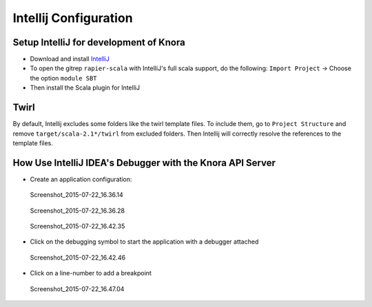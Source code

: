 .. Copyright © 2015 Lukas Rosenthaler, Benjamin Geer, Ivan Subotic,
   Tobias Schweizer, André Kilchenmann, and André Fatton.

   This file is part of Knora.

   Knora is free software: you can redistribute it and/or modify
   it under the terms of the GNU Affero General Public License as published
   by the Free Software Foundation, either version 3 of the License, or
   (at your option) any later version.

   Knora is distributed in the hope that it will be useful,
   but WITHOUT ANY WARRANTY; without even the implied warranty of
   MERCHANTABILITY or FITNESS FOR A PARTICULAR PURPOSE.  See the
   GNU Affero General Public License for more details.

   You should have received a copy of the GNU Affero General Public
   License along with Knora.  If not, see <http://www.gnu.org/licenses/>.

.. _intellij-config:

***********************
Intellij Configuration
***********************

Setup IntelliJ for development of Knora
=======================================

-  Download and install `IntelliJ <https://www.jetbrains.com/idea/>`__
-  To open the gitrep ``rapier-scala`` with IntelliJ's full scala
   support, do the following: ``Import Project`` -> Choose the option
   ``module SBT``
-  Then install the Scala plugin for IntelliJ

Twirl
=====

By default, Intellij excludes some folders like the twirl template files. To include them, go to ``Project Structure`` and remove ``target/scala-2.1*/twirl`` from excluded folders.
Then Intellij will correctly resolve the references to the template files.

How Use IntelliJ IDEA's Debugger with the Knora API Server
==========================================================

-  Create an application configuration:

.. figure:: figures/Screenshot_2015-07-22_16.36.14.png
   :alt: Screenshot_2015-07-22_16.36.14

   Screenshot_2015-07-22_16.36.14

.. figure:: figures/Screenshot_2015-07-22_16.36.28.png
   :alt: Screenshot_2015-07-22_16.36.28

   Screenshot_2015-07-22_16.36.28

.. figure:: figures/Screenshot_2015-07-22_16.42.35.png
   :alt: Screenshot_2015-07-22_16.42.35

   Screenshot_2015-07-22_16.42.35

-  Click on the debugging symbol to start the application with a
   debugger attached

.. figure:: figures/Screenshot_2015-07-22_16.42.46.png
   :alt: Screenshot_2015-07-22_16.42.46

   Screenshot_2015-07-22_16.42.46

-  Click on a line-number to add a breakpoint

.. figure:: figures/Screenshot_2015-07-22_16.47.04.png
   :alt: Screenshot_2015-07-22_16.47.04

   Screenshot_2015-07-22_16.47.04
